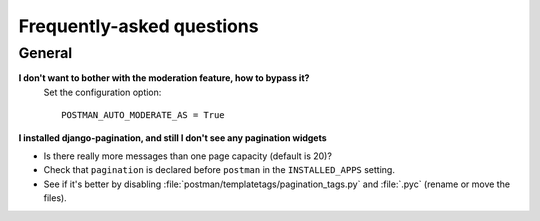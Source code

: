 Frequently-asked questions
==========================

General
-------

**I don't want to bother with the moderation feature, how to bypass it?**
    Set the configuration option::

        POSTMAN_AUTO_MODERATE_AS = True

**I installed django-pagination, and still I don't see any pagination widgets**

* Is there really more messages than one page capacity (default is 20)?
* Check that ``pagination`` is declared before ``postman`` in the ``INSTALLED_APPS`` setting.
* See if it's better by disabling :file:`postman/templatetags/pagination_tags.py` and :file:`.pyc` (rename or move the files).
